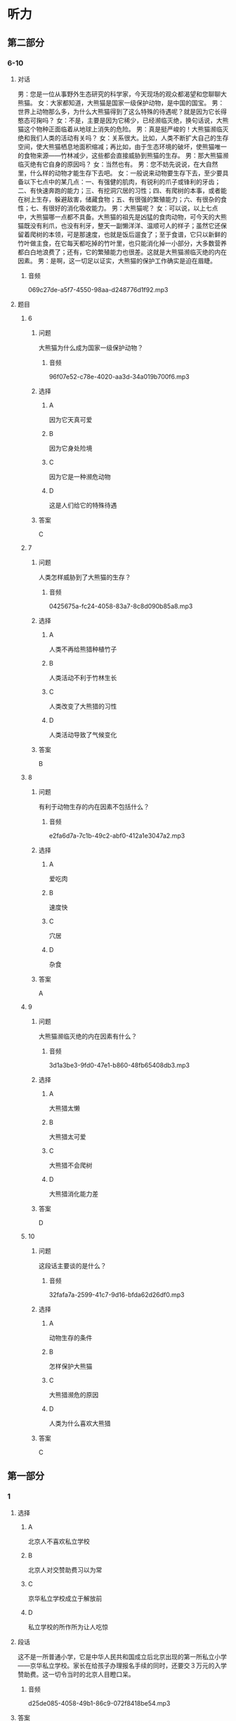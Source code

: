 * 听力

** 第二部分

*** 6-10
:PROPERTIES:
:ID: 27613dbe-0478-44e2-b649-666c82aaab0b
:EXPORT-ID: 7304a4a2-efe6-4d8e-96dc-e419347c7a56
:END:

**** 对话

男：您是一位从事野外生态研究的科学家，今天现场的观众都渴望和您聊聊大熊猫。
女：大家都知道，大熊猫是国家一级保护动物，是中国的国宝。
男：世界上动物那么多，为什么大熊猫得到了这么特殊的待遇呢？就是因为它长得憨态可掬吗？
女：不是，主要是因为它稀少，已经濒临灭绝，换句话说，大熊猫这个物种正面临着从地球上消失的危险。
男：真是挺严峻的！大熊猫濒临灭绝和我们人类的活动有关吗？
女：关系很大。比如，人类不断扩大自己的生存空间，使大熊猫栖息地面积缩减；再比如，由于生态环境的破坏，使熊猫唯一的食物来源——竹林减少，这些都会直接威胁到熊猫的生存。
男：那大熊猫濒临灭绝有它自身的原因吗？
女：当然也有。
男：您不妨先说说，在大自然里，什么样的动物才能生存下去吧。
女：一般说来动物要生存下去，至少要具备以下七点中的某几点：一、有强健的肌肉，有锐利的爪子或锋利的牙齿；二、有快速奔跑的能力；三、有挖洞穴居的习性；四、有爬树的本事，或者能在树上生存，躲避敌害，储藏食物；五、有很强的繁殖能力；六、有很杂的食性；七、有很好的消化吸收能力。
男：大熊猫呢？
女：可以说，以上七点中，大熊猫哪一点都不具备。大熊猫的祖先是凶猛的食肉动物，可今天的大熊猫既没有利爪，也没有利牙，整天一副懒洋洋、温顺可人的样子；虽然它还保留着爬树的本领，可是那速度，也就是饭后遛食了；至于食谱，它只以新鲜的竹叶做主食，在它每天都吃掉的竹叶里，也只能消化掉一小部分，大多数营养都白白地浪费了；还有，它的繁殖能力也很差。这就是大熊猫濒临灭绝的内在因素。
男：是啊，这一切足以证实，大熊猫的保护工作确实是迫在眉睫。

***** 音频

069c27de-a5f7-4550-98aa-d248776d1f92.mp3

**** 题目

***** 6
:PROPERTIES:
:ID: 35bcc902-8188-41a8-b4de-808bf879a16a
:END:

****** 问题

大熊猫为什么成为国家一级保护动物？

******* 音频

96f07e52-c78e-4020-aa3d-34a019b700f6.mp3

****** 选择

******* A

因为它天真可爱

******* B

因为它身处险境

******* C

因为它是一种濒危动物

******* D

这是人们给它的特殊待遇

****** 答案

C

***** 7
:PROPERTIES:
:ID: a0453a3d-d774-460f-924d-84be1a36869a
:END:

****** 问题

人类怎样威胁到了大熊猫的生存？

******* 音频

0425675a-fc24-4058-83a7-8c8d090b85a8.mp3

****** 选择

******* A

人类不再给熊猎种植竹子

******* B

人类活动不利于竹林生长

******* C

人类改变了大熊猎的习性

******* D

人类活动导致了气候变化

****** 答案

B

***** 8
:PROPERTIES:
:ID: af919a01-5f93-47ea-a36f-fec69d14d53a
:END:

****** 问题

有利于动物生存的内在因素不包括什么？

******* 音频

e2fa6d7a-7c1b-49c2-abf0-412a1e3047a2.mp3

****** 选择

******* A

爱吃肉

******* B

速度快

******* C

穴居

******* D

杂食

****** 答案

A

***** 9
:PROPERTIES:
:ID: 6cfb89b3-fd6f-4715-88ac-4718391b2934
:END:

****** 问题

大熊猫濒临灭绝的内在因素有什么？

******* 音频

3d1a3be3-9fd0-47e1-b860-48fb65408db3.mp3

****** 选择

******* A

大熊猎太懒

******* B

大熊猎太可爱

******* C

大熊猎不会爬树

******* D

大熊猎消化能力差

****** 答案

D

***** 10
:PROPERTIES:
:ID: 0ca68c3a-e961-4632-a71a-f5aeba3f5c70
:END:

****** 问题

这段话主要谈的是什么？

******* 音频

32fafa7a-2599-41c7-9d16-bfda62d26df0.mp3

****** 选择

******* A

动物生存的条件

******* B

怎样保护大熊猫

******* C

大熊猎濒危的原因

******* D

人类为什么喜欢大熊猎

****** 答案

C

** 第一部分

*** 1
:PROPERTIES:
:ID: ed08d84b-23d4-464e-b70d-24f9dc1bc831
:EXPORT-ID: 6e4af68c-3365-49d9-bfcc-70d2ee989ab7
:END:

**** 选择

***** A

北京人不喜欢私立学校

***** B

北京人对交赞助费习以为常

***** C

京华私立学校成立于解放前

***** D

私立学校的所作所为让人吃惊

**** 段话

这不是一所普通小学，它是中华人民共和国成立后北京出现的第一所私立小学——京华私立学校。家长在给孩子办理报名手续的同时，还要交３万元的入学赞助费。这一切令当时的北京人目瞪口呆。

***** 音频

d25de085-4058-49b1-86c9-072f8418be54.mp3

**** 答案

D

*** 2
:PROPERTIES:
:ID: 0e72f893-393b-490d-a3eb-70fc57dc7edc
:EXPORT-ID: 6e4af68c-3365-49d9-bfcc-70d2ee989ab7
:END:

**** 选择

***** A

运动不当会产生错觉

***** B

过河时必须注意安全

***** C

过桥时注视哪里很重要

***** D

流动的河水突然静止了

**** 段话

过桥时，如果对脚下湍急的河水过多地注视，则会觉得桥逆水流而动，河水却不动，这就是运动错觉。产生这种运动错觉的原因是人们把流动的河水参照系当成了静止的参照系。

***** 音频

6e8e3a2b-f1e3-45db-b427-3cf6b304767b.mp3

**** 答案

C

*** 3
:PROPERTIES:
:ID: d799feb9-bf10-44c0-a0f9-0a490e871edd
:EXPORT-ID: 6e4af68c-3365-49d9-bfcc-70d2ee989ab7
:END:

**** 选择

***** A

状态不积极就不可能有好机遇

***** B

好的经济地位是因为遇到积极的人

***** C

积极状态指好成绩、好地位这些指标

***** D

积极状态与心理素质、人生态度有关

**** 段话

一个处于积极状态的人可以拥有好成绩、高分数、好的经济地位和社会地位，但积极状态并不是指这些外在的指标，这些只是一个人奋斗和机遇的结果。积极状态指一个人具有的出色的综合心理素质、积极的人生态度。

***** 音频

82ef147d-f37a-4184-a317-19db087c2c17.mp3

**** 答案

D

*** 4
:PROPERTIES:
:ID: 6abdca2e-33f1-4557-b6ea-1eae3b1156e5
:EXPORT-ID: 6e4af68c-3365-49d9-bfcc-70d2ee989ab7
:END:

**** 选择

***** A

舍弃快节奏才是正确的做法

***** B

世界上近半数人患有焦虑疳

***** C

没有兴趣爱好的人生活很轻松

***** D

“大工业“是“快文化“的产物

**** 段话

大工业时代延续至今的“快文化”，使全世界 40%的人患上“时间疾病”。他们整日为工作忙碌，精神焦虑，忘记了自己的兴趣和爱好。因此丢掉快节奏，号召人们让自己的生活节奏慢下来，让生活更加人性化才是正道。

***** 音频

35af40bf-4c4e-49d2-a4d8-dc9436a0e510.mp3

**** 答案

A

*** 5
:PROPERTIES:
:ID: 18d2ca5f-19af-4d3d-a432-2f05650bf646
:EXPORT-ID: 6e4af68c-3365-49d9-bfcc-70d2ee989ab7
:END:

**** 选择

***** A

偷猎藏羚羊的事件在减少

***** B

偷猎藏羚羊的人枪法很准

***** C

偷猎藏羚羊的人都很紧张

***** D

藏羚羊遭受到很大的打击

**** 段话

过去，西藏可可西里偷捕藏羚羊的现象十分严重，偷猎分子洋枪快车，甚为嚣张。由于这些年加大了打击力度，捕杀藏羚羊的事件不断减少。这说明只要重视，野生动物一定可以得到更大限度的保护。

***** 音频

15891a3a-1b7e-4ccd-b43e-e7d4d61eb3ab.mp3

**** 答案

A

** 第三部分

*** 11-13
:PROPERTIES:
:ID: d279c0a5-895c-4417-9980-bd6e89a5ab04
:EXPORT-ID: 7304a4a2-efe6-4d8e-96dc-e419347c7a56
:END:

**** 课文

如果你的工作，让你心中充满的是苦涩，一想到上班就难受，一到班上就压抑，每天熬到快下班就心花怒放，你就不要再硬撑。但反过来说，如果你对这份工作还没有厌恶到每天觉得不痛快，那我建议你试久一点儿。因为成就感很多时候是在我们驾轻就熟、独当一面并能产生某种价值后才有的。所以如果某份工作自己没有很讨厌，那就让自己累积实力，提升熟练度。很可能当你哪天成为资深员工时，就会发现自己已经喜欢上这个工作，到你当上那个领域的大师，一群人对你投来佩服的眼光时，你会觉得这个工作非常棒。

若只是随便试那么一两个月，觉得不好不坏就溜走，那就永远不要指望你能够成为那一领域的大师。

***** 音频

f77f314b-b52b-45ea-bab7-6aafdd40770a.mp3

**** 题目

***** 11
:PROPERTIES:
:ID: f907061e-3f23-4593-a77d-22d46fd35817
:END:

****** 选择

******* A

上班前起不来

******* B

对报酬不满意

******* C

从情感上厌恶

******* D

干起来很吃力

****** 问题

说话人认为什么情况下应该放弃一份工作？

******* 音频

caa7a94f-a871-46e8-8e30-78e8cd91527c.mp3

****** 答案

C

***** 12
:PROPERTIES:
:ID: 3e2159e3-bf68-4be2-ac89-40b39878d47d
:END:

****** 选择

******* A

有成就感

******* B

让人不痛快

******* C

发现它的价值

******* D

引来别人的好感

****** 问题

一份工作做得时间长了会怎样？

******* 音频

f6f146c2-7e1e-49cb-b059-5077d195c8c5.mp3

****** 答案

A

***** 13
:PROPERTIES:
:ID: 76b46428-cf7f-4555-a91e-e029be3067b6
:END:

****** 选择

******* A

没有远大的目标

******* B

不遵守劳动纪律

******* C

随随便便就不干了

******* D

不向资深员工学习

****** 问题

说话人认为最不可取的是哪种做法？

******* 音频

1fa2bc71-89ec-45fc-b523-33df26297893.mp3

****** 答案

C

*** 14-17
:PROPERTIES:
:ID: 73b5e10d-0549-46c2-b49a-6d1f777b1053
:EXPORT-ID: 7304a4a2-efe6-4d8e-96dc-e419347c7a56
:END:

**** 课文

随着科学的进步，人类对自然的了解越来越深入，但是人类对自然的研究目的似乎只是为了让自然更好地为人类服务，因为人类滥用资源的行为对大自然造成了极大的破坏，这种状况一天也没有停止。

全球化使我们的世界不断变小，我们共同生活在地球村里。每个人都不能把自己的行为看成是个人行为，每个人的一举一动都与其他人、与我们的生存环境息息相关。因此，我们必须换一种方式对待自然，应该保护有限的自然资源，而非毫无节制地开发、剥夺自然资源。我们要学会和自然和谐相处，因为自然是我们的朋友。我们不能持续地为了人类的利益而去伤害它，但现实情况是，我们离共生这种状态已经非常遥远。

与自然相处，是一个道德问题，而不仅仅与知识相关。我们想要更好地立足于这个世界，必须跳出自我，处理好人与人、人与自然的关系，处理好不同文明、不同文化之间的关系。只有这样，地球人才能和谐相处，我们的生活才能更加美好。

***** 音频

94b1a393-6140-459e-9ee5-eebda9ebcd5e.mp3

**** 题目

***** 14
:PROPERTIES:
:ID: 8491fec6-6c59-453c-8b9e-bb3742192fda
:END:

****** 选择

******* A

自私

******* B

粗暴

******* C

悲观

******* D

正义

****** 问题

人类对自然的行为体现了人类怎样的品质？

******* 音频

e449e6de-5c46-4ca8-8ec4-a1a121f74a76.mp3

****** 答案

A

***** 15
:PROPERTIES:
:ID: a5443694-f9df-4634-9647-1cdb463e2c85
:END:

****** 选择

******* A

人的生活空间变小了

******* B

自然资源变得稀有了

******* C

大家生活在同一个世界里

******* D

每个人的一举一动都涉及他人

****** 问题

全球化的结果是什么？

******* 音频

0b40680a-1bef-45fb-9b7c-c8e9566bdd13.mp3

****** 答案

D

***** 16
:PROPERTIES:
:ID: ee93684f-7c15-4e38-b005-683bf40a1596
:END:

****** 选择

******* A

认清敌我

******* B

增加修养

******* C

爱护自然

******* D

实现自我

****** 问题

我们怎样才能生活得更好？

******* 音频

9dab9931-5066-4e5a-804a-21cd97681ae1.mp3

****** 答案

C

***** 17
:PROPERTIES:
:ID: 46b7deb4-3b56-49b1-ba08-4dea4596eb2a
:END:

****** 选择

******* A

不要让大自然成为我们的敌人

******* B

全球化使我们的世界不断变小

******* C

我们可设法拓展自己的生存空间

******* D

人与人、人与自然应该和谐相处

****** 问题

这段话主要谈什么？

******* 音频

cf1e48f4-d68e-4b18-9ffb-73f00dfbbe44.mp3

****** 答案

D

